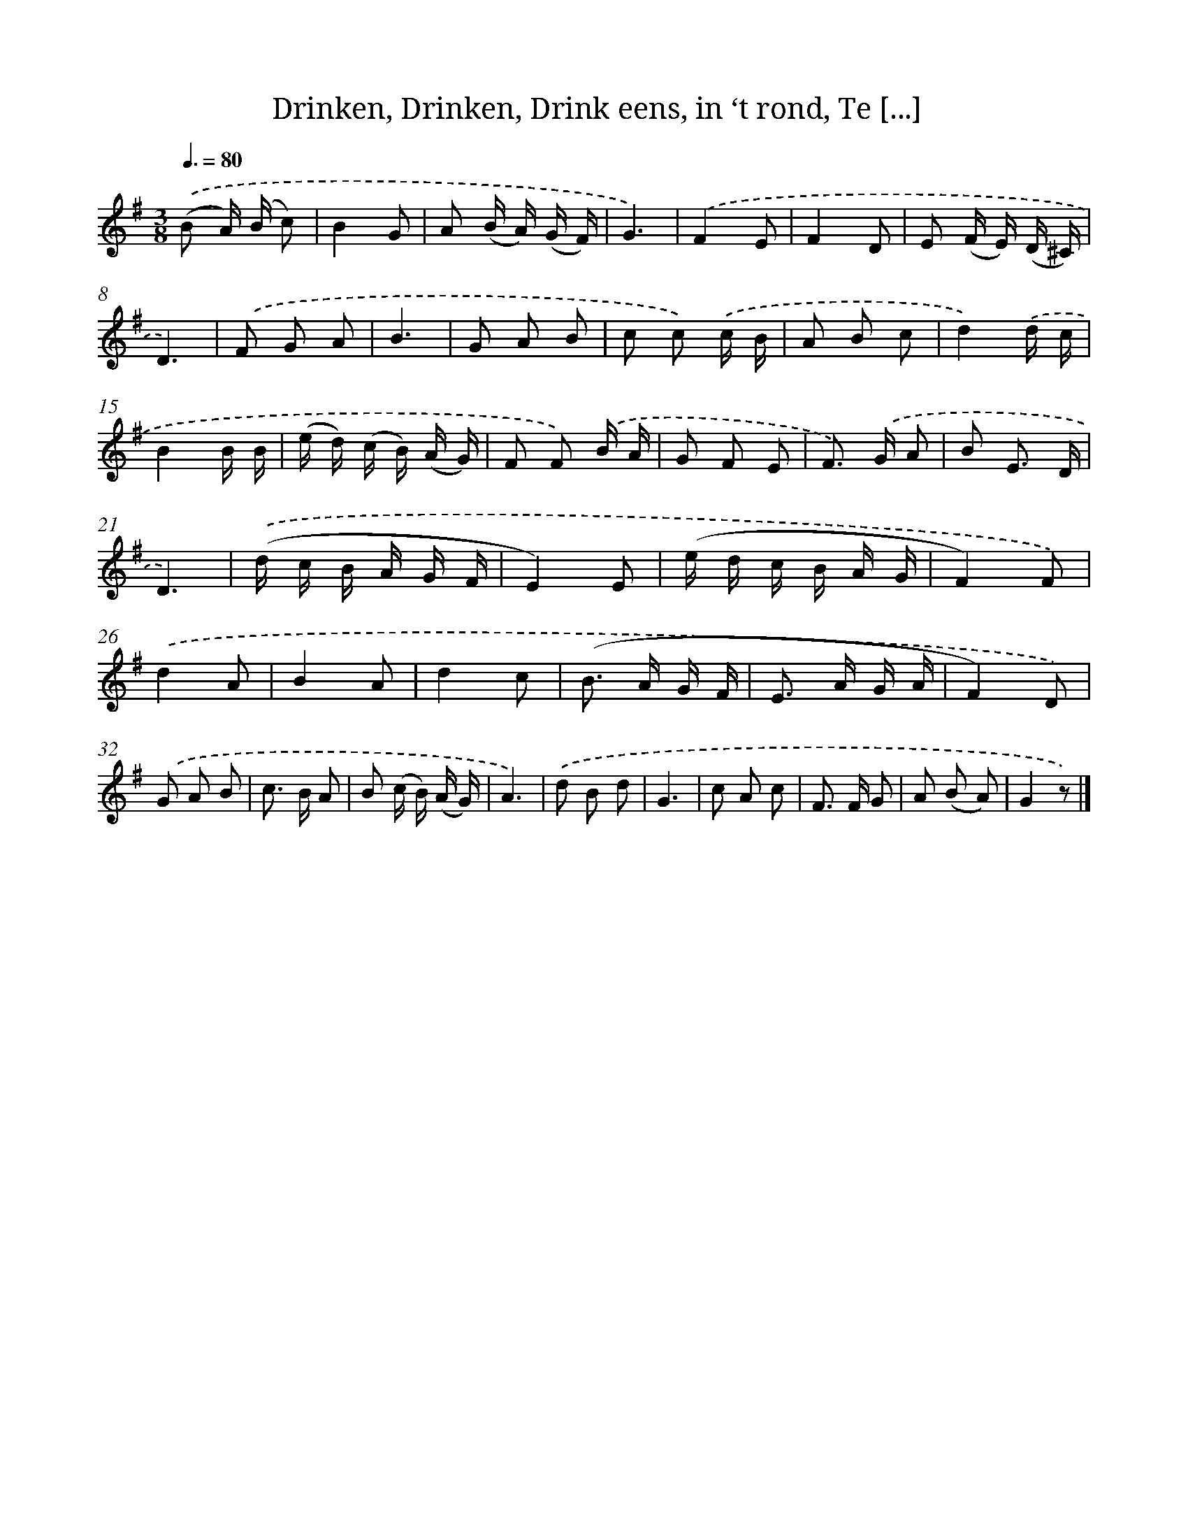 X: 16215
T: Drinken, Drinken, Drink eens, in ‘t rond, Te [...]
%%abc-version 2.0
%%abcx-abcm2ps-target-version 5.9.1 (29 Sep 2008)
%%abc-creator hum2abc beta
%%abcx-conversion-date 2018/11/01 14:38:01
%%humdrum-veritas 2964234448
%%humdrum-veritas-data 940637231
%%continueall 1
%%barnumbers 0
L: 1/8
M: 3/8
Q: 3/8=80
K: G clef=treble
.('(B A/) (B/ c) |
B2G |
A (B/ A/) (G/ F/) |
G3) |
.('F2E |
F2D |
E (F/ E/) (D/ ^C/) |
D3) |
.('F G A |
B3 |
G A B |
c c) .('c/ B/ |
A B c |
d2).('d/ c/ |
B2B/ B/ |
(e/ d/) (c/ B/) (A/ G/) |
F F) .('B/ A/ |
G F E |
F>) .('G A |
B E3/ D/ |
D3) |
.('(d/ c/ B/ A/ G/ F/ |
E2)E |
(e/ d/ c/ B/ A/ G/ |
F2)F) |
.('d2A |
B2A |
d2c |
(B> A G/ F/ |
E> A G/ A/ |
F2)D) |
.('G A B |
c> B A |
B (c/ B/) (A/ G/) |
A3) |
.('d B d |
G3 |
c A c |
F> F G |
A (B A) |
G2z) |]
